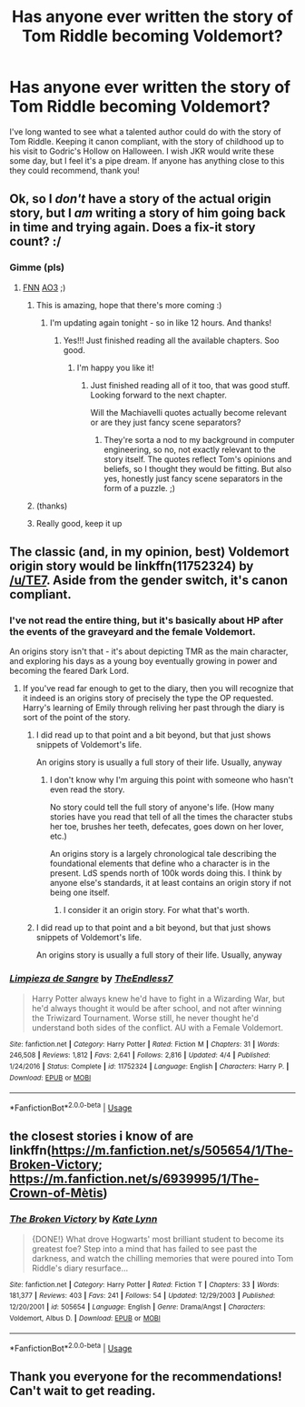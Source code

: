 #+TITLE: Has anyone ever written the story of Tom Riddle becoming Voldemort?

* Has anyone ever written the story of Tom Riddle becoming Voldemort?
:PROPERTIES:
:Author: stilesmcbd
:Score: 26
:DateUnix: 1542853219.0
:DateShort: 2018-Nov-22
:FlairText: Prompt
:END:
I've long wanted to see what a talented author could do with the story of Tom Riddle. Keeping it canon compliant, with the story of childhood up to his visit to Godric's Hollow on Halloween. I wish JKR would write these some day, but I feel it's a pipe dream. If anyone has anything close to this they could recommend, thank you!


** Ok, so I /don't/ have a story of the actual origin story, but I /am/ writing a story of him going back in time and trying again. Does a fix-it story count? :/
:PROPERTIES:
:Author: espionage_is_whatido
:Score: 13
:DateUnix: 1542872518.0
:DateShort: 2018-Nov-22
:END:

*** Gimme (pls)
:PROPERTIES:
:Author: mychllr
:Score: 2
:DateUnix: 1542877112.0
:DateShort: 2018-Nov-22
:END:

**** [[https://www.fanfiction.net/s/13088810/1/Carpe-Noctem][FNN]] [[https://archiveofourown.org/works/16480832/chapters/38596670][AO3]] ;)
:PROPERTIES:
:Author: espionage_is_whatido
:Score: 8
:DateUnix: 1542877865.0
:DateShort: 2018-Nov-22
:END:

***** This is amazing, hope that there's more coming :)
:PROPERTIES:
:Author: CharmingPlum
:Score: 3
:DateUnix: 1542884238.0
:DateShort: 2018-Nov-22
:END:

****** I'm updating again tonight - so in like 12 hours. And thanks!
:PROPERTIES:
:Author: espionage_is_whatido
:Score: 7
:DateUnix: 1542884629.0
:DateShort: 2018-Nov-22
:END:

******* Yes!!! Just finished reading all the available chapters. Soo good.
:PROPERTIES:
:Author: sigyo
:Score: 3
:DateUnix: 1542900858.0
:DateShort: 2018-Nov-22
:END:

******** I'm happy you like it!
:PROPERTIES:
:Author: espionage_is_whatido
:Score: 2
:DateUnix: 1542902232.0
:DateShort: 2018-Nov-22
:END:

********* Just finished reading all of it too, that was good stuff. Looking forward to the next chapter.

Will the Machiavelli quotes actually become relevant or are they just fancy scene separators?
:PROPERTIES:
:Author: joha4270
:Score: 1
:DateUnix: 1542915451.0
:DateShort: 2018-Nov-22
:END:

********** They're sorta a nod to my background in computer engineering, so no, not exactly relevant to the story itself. The quotes reflect Tom's opinions and beliefs, so I thought they would be fitting. But also yes, honestly just fancy scene separators in the form of a puzzle. ;)
:PROPERTIES:
:Author: espionage_is_whatido
:Score: 1
:DateUnix: 1542916180.0
:DateShort: 2018-Nov-22
:END:


***** (thanks)
:PROPERTIES:
:Author: mychllr
:Score: 2
:DateUnix: 1542878299.0
:DateShort: 2018-Nov-22
:END:


***** Really good, keep it up
:PROPERTIES:
:Author: spellsongrisen
:Score: 2
:DateUnix: 1542939713.0
:DateShort: 2018-Nov-23
:END:


** The classic (and, in my opinion, best) Voldemort origin story would be linkffn(11752324) by [[/u/TE7]]. Aside from the gender switch, it's canon compliant.
:PROPERTIES:
:Author: __Pers
:Score: 3
:DateUnix: 1542900516.0
:DateShort: 2018-Nov-22
:END:

*** I've not read the entire thing, but it's basically about HP after the events of the graveyard and the female Voldemort.

An origins story isn't that - it's about depicting TMR as the main character, and exploring his days as a young boy eventually growing in power and becoming the feared Dark Lord.
:PROPERTIES:
:Author: avittamboy
:Score: 5
:DateUnix: 1542909509.0
:DateShort: 2018-Nov-22
:END:

**** If you've read far enough to get to the diary, then you will recognize that it indeed is an origins story of precisely the type the OP requested. Harry's learning of Emily through reliving her past through the diary is sort of the point of the story.
:PROPERTIES:
:Author: __Pers
:Score: 3
:DateUnix: 1542910475.0
:DateShort: 2018-Nov-22
:END:

***** I did read up to that point and a bit beyond, but that just shows snippets of Voldemort's life.

An origins story is usually a full story of their life. Usually, anyway
:PROPERTIES:
:Author: avittamboy
:Score: 2
:DateUnix: 1542910886.0
:DateShort: 2018-Nov-22
:END:

****** I don't know why I'm arguing this point with someone who hasn't even read the story.

No story could tell the full story of anyone's life. (How many stories have you read that tell of all the times the character stubs her toe, brushes her teeth, defecates, goes down on her lover, etc.)

An origins story is a largely chronological tale describing the foundational elements that define who a character is in the present. LdS spends north of 100k words doing this. I think by anyone else's standards, it at least contains an origin story if not being one itself.
:PROPERTIES:
:Author: __Pers
:Score: 1
:DateUnix: 1542911557.0
:DateShort: 2018-Nov-22
:END:

******* I consider it an origin story. For what that's worth.
:PROPERTIES:
:Author: TE7
:Score: 3
:DateUnix: 1542952653.0
:DateShort: 2018-Nov-23
:END:


***** I did read up to that point and a bit beyond, but that just shows snippets of Voldemort's life.

An origins story is usually a full story of their life. Usually, anyway
:PROPERTIES:
:Author: avittamboy
:Score: 1
:DateUnix: 1542912163.0
:DateShort: 2018-Nov-22
:END:


*** [[https://www.fanfiction.net/s/11752324/1/][*/Limpieza de Sangre/*]] by [[https://www.fanfiction.net/u/2638737/TheEndless7][/TheEndless7/]]

#+begin_quote
  Harry Potter always knew he'd have to fight in a Wizarding War, but he'd always thought it would be after school, and not after winning the Triwizard Tournament. Worse still, he never thought he'd understand both sides of the conflict. AU with a Female Voldemort.
#+end_quote

^{/Site/:} ^{fanfiction.net} ^{*|*} ^{/Category/:} ^{Harry} ^{Potter} ^{*|*} ^{/Rated/:} ^{Fiction} ^{M} ^{*|*} ^{/Chapters/:} ^{31} ^{*|*} ^{/Words/:} ^{246,508} ^{*|*} ^{/Reviews/:} ^{1,812} ^{*|*} ^{/Favs/:} ^{2,641} ^{*|*} ^{/Follows/:} ^{2,816} ^{*|*} ^{/Updated/:} ^{4/4} ^{*|*} ^{/Published/:} ^{1/24/2016} ^{*|*} ^{/Status/:} ^{Complete} ^{*|*} ^{/id/:} ^{11752324} ^{*|*} ^{/Language/:} ^{English} ^{*|*} ^{/Characters/:} ^{Harry} ^{P.} ^{*|*} ^{/Download/:} ^{[[http://www.ff2ebook.com/old/ffn-bot/index.php?id=11752324&source=ff&filetype=epub][EPUB]]} ^{or} ^{[[http://www.ff2ebook.com/old/ffn-bot/index.php?id=11752324&source=ff&filetype=mobi][MOBI]]}

--------------

*FanfictionBot*^{2.0.0-beta} | [[https://github.com/tusing/reddit-ffn-bot/wiki/Usage][Usage]]
:PROPERTIES:
:Author: FanfictionBot
:Score: 1
:DateUnix: 1542900530.0
:DateShort: 2018-Nov-22
:END:


** the closest stories i know of are linkffn([[https://m.fanfiction.net/s/505654/1/The-Broken-Victory]]; [[https://m.fanfiction.net/s/6939995/1/The-Crown-of-M%C3%A8tis][https://m.fanfiction.net/s/6939995/1/The-Crown-of-Mètis]])
:PROPERTIES:
:Author: natus92
:Score: 3
:DateUnix: 1542916221.0
:DateShort: 2018-Nov-22
:END:

*** [[https://www.fanfiction.net/s/505654/1/][*/The Broken Victory/*]] by [[https://www.fanfiction.net/u/95506/Kate-Lynn][/Kate Lynn/]]

#+begin_quote
  {DONE!} What drove Hogwarts' most brilliant student to become its greatest foe? Step into a mind that has failed to see past the darkness, and watch the chilling memories that were poured into Tom Riddle's diary resurface...
#+end_quote

^{/Site/:} ^{fanfiction.net} ^{*|*} ^{/Category/:} ^{Harry} ^{Potter} ^{*|*} ^{/Rated/:} ^{Fiction} ^{T} ^{*|*} ^{/Chapters/:} ^{33} ^{*|*} ^{/Words/:} ^{181,377} ^{*|*} ^{/Reviews/:} ^{403} ^{*|*} ^{/Favs/:} ^{241} ^{*|*} ^{/Follows/:} ^{54} ^{*|*} ^{/Updated/:} ^{12/29/2003} ^{*|*} ^{/Published/:} ^{12/20/2001} ^{*|*} ^{/id/:} ^{505654} ^{*|*} ^{/Language/:} ^{English} ^{*|*} ^{/Genre/:} ^{Drama/Angst} ^{*|*} ^{/Characters/:} ^{Voldemort,} ^{Albus} ^{D.} ^{*|*} ^{/Download/:} ^{[[http://www.ff2ebook.com/old/ffn-bot/index.php?id=505654&source=ff&filetype=epub][EPUB]]} ^{or} ^{[[http://www.ff2ebook.com/old/ffn-bot/index.php?id=505654&source=ff&filetype=mobi][MOBI]]}

--------------

*FanfictionBot*^{2.0.0-beta} | [[https://github.com/tusing/reddit-ffn-bot/wiki/Usage][Usage]]
:PROPERTIES:
:Author: FanfictionBot
:Score: 1
:DateUnix: 1542916239.0
:DateShort: 2018-Nov-22
:END:


** Thank you everyone for the recommendations! Can't wait to get reading.
:PROPERTIES:
:Author: stilesmcbd
:Score: 1
:DateUnix: 1543153115.0
:DateShort: 2018-Nov-25
:END:
